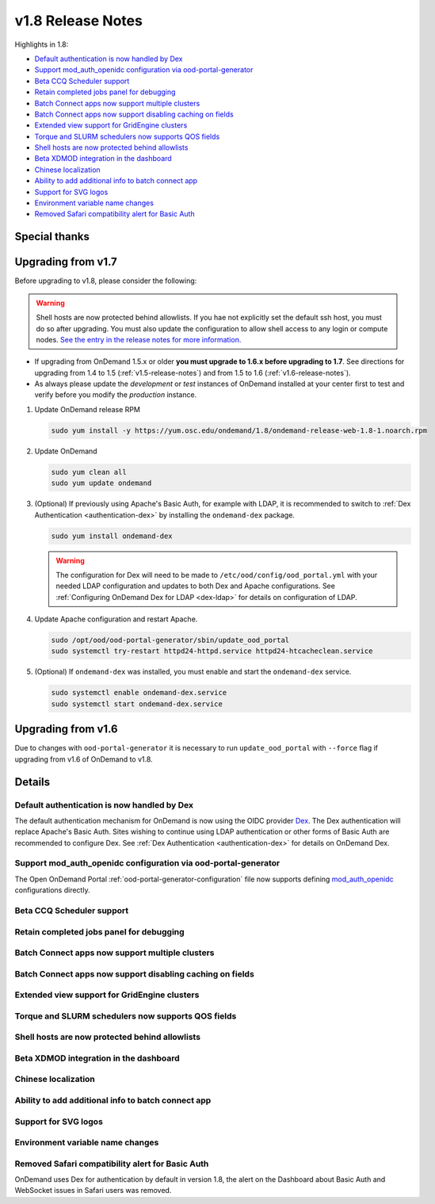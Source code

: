 .. _v1.8-release-notes:

v1.8 Release Notes
==================

Highlights in 1.8:

- `Default authentication is now handled by Dex`_
- `Support mod_auth_openidc configuration via ood-portal-generator`_
- `Beta CCQ Scheduler support`_
- `Retain completed jobs panel for debugging`_
- `Batch Connect apps now support multiple clusters`_
- `Batch Connect apps now support disabling caching on fields`_
- `Extended view support for GridEngine clusters`_
- `Torque and SLURM schedulers now supports QOS fields`_
- `Shell hosts are now protected behind allowlists`_
- `Beta XDMOD integration in the dashboard`_
- `Chinese localization`_
- `Ability to add additional info to batch connect app`_
- `Support for SVG logos`_
- `Environment variable name changes`_
- `Removed Safari compatibility alert for Basic Auth`_

Special thanks
--------------


Upgrading from v1.7
-------------------

Before upgrading to v1.8, please consider the following:

.. warning:: Shell hosts are now protected behind allowlists.  If you hae not
    explicitly set the default ssh host, you must do so after upgrading. You must
    also update the configuration to allow shell access to any login or compute nodes.
    `See the entry in the release notes for more information. <#shell-hosts-are-now-protected-behind-allowlists>`_


- If upgrading from OnDemand 1.5.x or older **you must upgrade to 1.6.x before upgrading to 1.7**. See directions for upgrading from 1.4 to 1.5 (:ref:`v1.5-release-notes`) and from 1.5 to 1.6 (:ref:`v1.6-release-notes`).
- As always please update the *development* or *test* instances of OnDemand installed at your center first to test and verify before you modify the *production* instance.


#. Update OnDemand release RPM

   .. code-block:: sh

      sudo yum install -y https://yum.osc.edu/ondemand/1.8/ondemand-release-web-1.8-1.noarch.rpm

#. Update OnDemand

   .. code-block:: sh

      sudo yum clean all
      sudo yum update ondemand

#. (Optional) If previously using Apache's Basic Auth, for example with LDAP, it is recommended to switch to :ref:`Dex Authentication <authentication-dex>` by installing the ``ondemand-dex`` package.

   .. code-block:: sh

      sudo yum install ondemand-dex

   .. warning::

      The configuration for Dex will need to be made to ``/etc/ood/config/ood_portal.yml`` with your needed LDAP configuration and updates to both Dex and Apache configurations.
      See :ref:`Configuring OnDemand Dex for LDAP <dex-ldap>` for details on configuration of LDAP.


#. Update Apache configuration and restart Apache.

   .. code-block:: sh

      sudo /opt/ood/ood-portal-generator/sbin/update_ood_portal
      sudo systemctl try-restart httpd24-httpd.service httpd24-htcacheclean.service

#. (Optional) If ``ondemand-dex`` was installed, you must enable and start the ``ondemand-dex`` service.

   .. code-block:: sh

      sudo systemctl enable ondemand-dex.service
      sudo systemctl start ondemand-dex.service

Upgrading from v1.6
-------------------

Due to changes with ``ood-portal-generator`` it is necessary to run ``update_ood_portal`` with ``--force`` flag
if upgrading from v1.6 of OnDemand to v1.8.


Details
-------

Default authentication is now handled by Dex
............................................

The default authentication mechanism for OnDemand is now using the OIDC provider `Dex`_.  The Dex authentication will replace Apache's Basic Auth.  Sites wishing to continue using LDAP authentication or other forms of Basic Auth are recommended to configure Dex.
See :ref:`Dex Authentication <authentication-dex>` for details on OnDemand Dex.

Support mod_auth_openidc configuration via ood-portal-generator
...............................................................

The Open OnDemand Portal :ref:`ood-portal-generator-configuration` file now supports defining `mod_auth_openidc`_ configurations directly.

Beta CCQ Scheduler support
..........................

Retain completed jobs panel for debugging
.........................................

Batch Connect apps now support multiple clusters
................................................

Batch Connect apps now support disabling caching on fields
..........................................................

Extended view support for GridEngine clusters
.............................................

Torque and SLURM schedulers now supports QOS fields
...................................................

Shell hosts are now protected behind allowlists
...............................................

Beta XDMOD integration in the dashboard
.......................................

Chinese localization
....................

Ability to add additional info to batch connect app
...................................................

Support for SVG logos
.....................

Environment variable name changes
.................................

.. _dex: https://github.com/dexidp/dex
.. _mod_auth_openidc: https://github.com/zmartzone/mod_auth_openidc

Removed Safari compatibility alert for Basic Auth
.................................................

OnDemand uses Dex for authentication by default in version 1.8, the alert on the Dashboard about Basic Auth and WebSocket issues in Safari users was removed.
